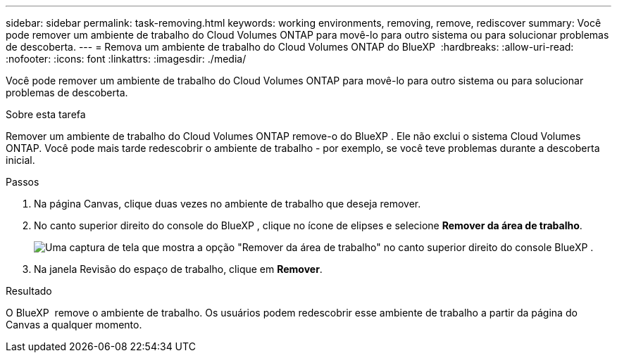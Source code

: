 ---
sidebar: sidebar 
permalink: task-removing.html 
keywords: working environments, removing, remove, rediscover 
summary: Você pode remover um ambiente de trabalho do Cloud Volumes ONTAP para movê-lo para outro sistema ou para solucionar problemas de descoberta. 
---
= Remova um ambiente de trabalho do Cloud Volumes ONTAP do BlueXP 
:hardbreaks:
:allow-uri-read: 
:nofooter: 
:icons: font
:linkattrs: 
:imagesdir: ./media/


[role="lead"]
Você pode remover um ambiente de trabalho do Cloud Volumes ONTAP para movê-lo para outro sistema ou para solucionar problemas de descoberta.

.Sobre esta tarefa
Remover um ambiente de trabalho do Cloud Volumes ONTAP remove-o do BlueXP . Ele não exclui o sistema Cloud Volumes ONTAP. Você pode mais tarde redescobrir o ambiente de trabalho - por exemplo, se você teve problemas durante a descoberta inicial.

.Passos
. Na página Canvas, clique duas vezes no ambiente de trabalho que deseja remover.
. No canto superior direito do console do BlueXP , clique no ícone de elipses e selecione *Remover da área de trabalho*.
+
image:screenshot_settings_remove.png["Uma captura de tela que mostra a opção \"Remover da área de trabalho\" no canto superior direito do console BlueXP ."]

. Na janela Revisão do espaço de trabalho, clique em *Remover*.


.Resultado
O BlueXP  remove o ambiente de trabalho. Os usuários podem redescobrir esse ambiente de trabalho a partir da página do Canvas a qualquer momento.
